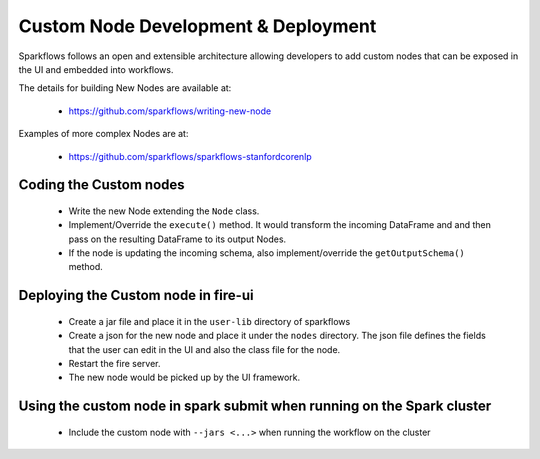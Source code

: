 Custom Node Development & Deployment
====================================

Sparkflows follows an open and extensible architecture allowing developers to add custom nodes that can be exposed in the UI and embedded into workflows.
 
 
The details for building New Nodes are available at:
 
  * https://github.com/sparkflows/writing-new-node
  
Examples of more complex Nodes are at:

  * https://github.com/sparkflows/sparkflows-stanfordcorenlp
 

Coding the Custom nodes
------------------------
 
  * Write the new Node extending the ``Node`` class.
  * Implement/Override the ``execute()`` method. It would transform the incoming DataFrame and and then pass on the resulting DataFrame to its output Nodes.
  * If the node is updating the incoming schema, also implement/override the ``getOutputSchema()`` method.
 
Deploying the Custom node in fire-ui
-------------------------------------
 
  * Create a jar file and place it in the ``user-lib`` directory of sparkflows
  * Create a json for the new node and place it under the ``nodes`` directory. The json file defines the fields that the user can edit in the UI and also the class file for the node.
  * Restart the fire server.
  * The new node would be picked up by the UI framework.
  
Using the custom node in spark submit when running on the Spark cluster
-------------------------------------------------------------------------  
 
  * Include the custom node with ``--jars <...>`` when running the workflow on the cluster


